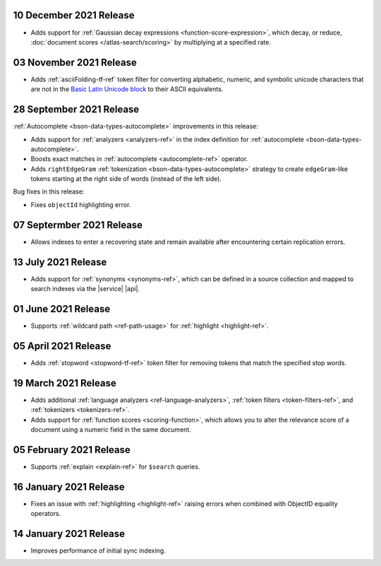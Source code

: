 .. _fts20211210:

10 December 2021 Release
~~~~~~~~~~~~~~~~~~~~~~~~

- Adds support for :ref:`Gaussian decay expressions <function-score-expression>`, which decay, or reduce, :doc:`document scores </atlas-search/scoring>`
  by multiplying at a specified rate.

.. _fts20211103:

03 November 2021 Release
~~~~~~~~~~~~~~~~~~~~~~~~

- Adds :ref:`asciiFolding-tf-ref` token filter for 
  converting alphabetic, numeric, and symbolic unicode characters that 
  are not in the `Basic Latin Unicode block 
  <https://en.wikipedia.org/wiki/Basic_Latin_(Unicode_block)>`__ to 
  their ASCII equivalents.

.. _fts20210928:

28 September 2021 Release
~~~~~~~~~~~~~~~~~~~~~~~~~

:ref:`Autocomplete <bson-data-types-autocomplete>` improvements in this 
release:

- Adds support for :ref:`analyzers <analyzers-ref>` in the index 
  definition for :ref:`autocomplete <bson-data-types-autocomplete>`.
- Boosts exact matches in :ref:`autocomplete <autocomplete-ref>` 
  operator.
- Adds ``rightEdgeGram`` :ref:`tokenization 
  <bson-data-types-autocomplete>` strategy to create 
  ``edgeGram``-like tokens starting at the right side of words (instead 
  of the left side).

Bug fixes in this release:

- Fixes ``objectId`` highlighting error.

.. _fts20210907: 

07 Septermber 2021 Release
~~~~~~~~~~~~~~~~~~~~~~~~~~

- Allows indexes to enter a recovering state and remain available after encountering certain 
  replication errors.

.. _fts20210713: 

13 July 2021 Release
~~~~~~~~~~~~~~~~~~~~~

- Adds support for :ref:`synonyms <synonyms-ref>`, which can be defined 
  in a source collection and mapped to search indexes via the |service| 
  |api|.

.. _fts20210601: 

01 June 2021 Release
~~~~~~~~~~~~~~~~~~~~~

- Supports :ref:`wildcard path <ref-path-usage>` for 
  :ref:`highlight <highlight-ref>`.

.. _fts20210405: 

05 April 2021 Release
~~~~~~~~~~~~~~~~~~~~~

- Adds :ref:`stopword <stopword-tf-ref>` token filter for removing 
  tokens that match the specified stop words. 

.. _fts20210319: 

19 March 2021 Release
~~~~~~~~~~~~~~~~~~~~~

- Adds additional :ref:`language analyzers <ref-language-analyzers>`, 
  :ref:`token filters <token-filters-ref>`, and :ref:`tokenizers 
  <tokenizers-ref>`.
- Adds support for :ref:`function scores <scoring-function>`, which 
  allows you to alter the relevance score of a document using a numeric 
  field in the same document.

.. _fts20210205:

05 February 2021 Release 
~~~~~~~~~~~~~~~~~~~~~~~~

- Supports :ref:`explain <explain-ref>` for ``$search`` queries. 

.. _fts20210116:

16 January 2021 Release
~~~~~~~~~~~~~~~~~~~~~~~

- Fixes an issue with :ref:`highlighting <highlight-ref>` raising errors
  when combined with ObjectID equality operators.

.. _fts20210114:

14 January 2021 Release
~~~~~~~~~~~~~~~~~~~~~~~

- Improves performance of initial sync indexing.

